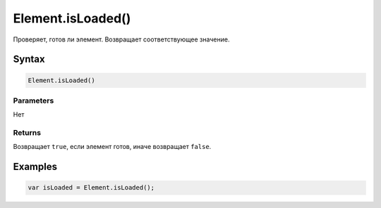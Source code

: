 Element.isLoaded()
==================

Проверяет, готов ли элемент. Возвращает соответствующее значение.

Syntax
------

.. code:: js

    Element.isLoaded()

Parameters
~~~~~~~~~~

Нет

Returns
~~~~~~~

Возвращает ``true``, если элемент готов, иначе возвращает ``false``.

Examples
--------

.. code:: js

    var isLoaded = Element.isLoaded();
